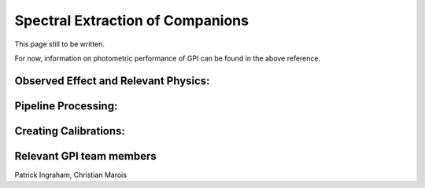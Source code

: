 
Spectral Extraction of Companions
==================================

.. seealso:: 

        Further information may be found in `Maire et al. 2014 "Gemini Planet Imager Observational Calibrations IV:
        Photometric and Spectroscopic Calibration for the Integral Field Spectrograph" <http://arxiv.org/abs/1407.2304>`_



This page still to be written. 

For now, information on photometric performance of GPI can be found in the above reference.


Observed Effect and Relevant Physics:
---------------------------------------

Pipeline Processing:
---------------------

Creating Calibrations:
-----------------------



Relevant GPI team members
------------------------------------
Patrick Ingraham, Christian Marois


